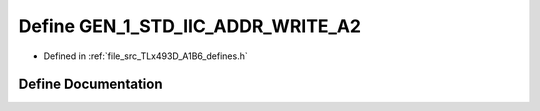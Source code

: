 .. _exhale_define__t_lx493_d___a1_b6__defines_8h_1a80370358d79b137a640631329ab161ae:

Define GEN_1_STD_IIC_ADDR_WRITE_A2
==================================

- Defined in :ref:`file_src_TLx493D_A1B6_defines.h`


Define Documentation
--------------------


.. doxygendefine:: GEN_1_STD_IIC_ADDR_WRITE_A2
   :project: XENSIV 3D Magnetic Sensors Arduino Library
